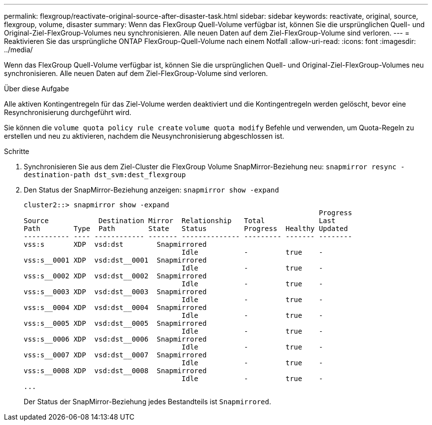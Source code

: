 ---
permalink: flexgroup/reactivate-original-source-after-disaster-task.html 
sidebar: sidebar 
keywords: reactivate, original, source, flexgroup, volume, disaster 
summary: Wenn das FlexGroup Quell-Volume verfügbar ist, können Sie die ursprünglichen Quell- und Original-Ziel-FlexGroup-Volumes neu synchronisieren. Alle neuen Daten auf dem Ziel-FlexGroup-Volume sind verloren. 
---
= Reaktivieren Sie das ursprüngliche ONTAP FlexGroup-Quell-Volume nach einem Notfall
:allow-uri-read: 
:icons: font
:imagesdir: ../media/


[role="lead"]
Wenn das FlexGroup Quell-Volume verfügbar ist, können Sie die ursprünglichen Quell- und Original-Ziel-FlexGroup-Volumes neu synchronisieren. Alle neuen Daten auf dem Ziel-FlexGroup-Volume sind verloren.

.Über diese Aufgabe
Alle aktiven Kontingentregeln für das Ziel-Volume werden deaktiviert und die Kontingentregeln werden gelöscht, bevor eine Resynchronisierung durchgeführt wird.

Sie können die `volume quota policy rule create` `volume quota modify` Befehle und verwenden, um Quota-Regeln zu erstellen und neu zu aktivieren, nachdem die Neusynchronisierung abgeschlossen ist.

.Schritte
. Synchronisieren Sie aus dem Ziel-Cluster die FlexGroup Volume SnapMirror-Beziehung neu: `snapmirror resync -destination-path dst_svm:dest_flexgroup`
. Den Status der SnapMirror-Beziehung anzeigen: `snapmirror show -expand`
+
[listing]
----
cluster2::> snapmirror show -expand
                                                                       Progress
Source            Destination Mirror  Relationship   Total             Last
Path        Type  Path        State   Status         Progress  Healthy Updated
----------- ---- ------------ ------- -------------- --------- ------- --------
vss:s       XDP  vsd:dst        Snapmirrored
                                      Idle           -         true    -
vss:s__0001 XDP  vsd:dst__0001  Snapmirrored
                                      Idle           -         true    -
vss:s__0002 XDP  vsd:dst__0002  Snapmirrored
                                      Idle           -         true    -
vss:s__0003 XDP  vsd:dst__0003  Snapmirrored
                                      Idle           -         true    -
vss:s__0004 XDP  vsd:dst__0004  Snapmirrored
                                      Idle           -         true    -
vss:s__0005 XDP  vsd:dst__0005  Snapmirrored
                                      Idle           -         true    -
vss:s__0006 XDP  vsd:dst__0006  Snapmirrored
                                      Idle           -         true    -
vss:s__0007 XDP  vsd:dst__0007  Snapmirrored
                                      Idle           -         true    -
vss:s__0008 XDP  vsd:dst__0008  Snapmirrored
                                      Idle           -         true    -
...
----
+
Der Status der SnapMirror-Beziehung jedes Bestandteils ist `Snapmirrored`.


